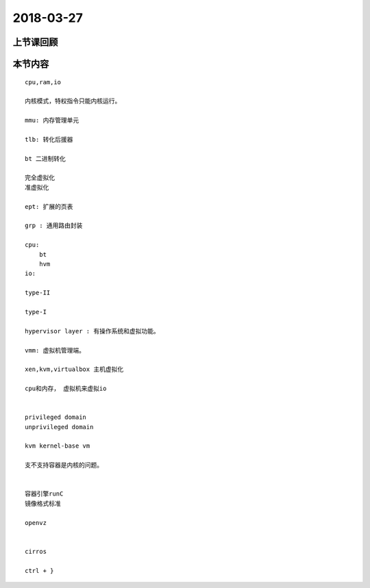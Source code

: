 2018-03-27
======================

上节课回顾
----------------------------


本节内容
----------------------------

::

    cpu,ram,io
    
    内核模式，特权指令只能内核运行。

    mmu: 内存管理单元

    tlb: 转化后援器 

    bt 二进制转化

    完全虚拟化
    准虚拟化

    ept: 扩展的页表

    grp : 通用路由封装

    cpu: 
        bt
        hvm 
    io: 

    type-II 

    type-I 

    hypervisor layer : 有操作系统和虚拟功能。 

    vmm: 虚拟机管理端。

    xen,kvm,virtualbox 主机虚拟化

    cpu和内存， 虚拟机来虚拟io


    privileged domain 
    unprivileged domain 

    kvm kernel-base vm 

    支不支持容器是内核的问题。 


    容器引擎runC 
    镜像格式标准

    openvz 


    cirros 

    ctrl + }

    